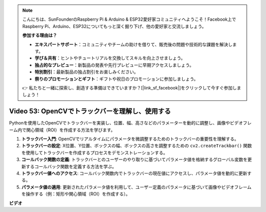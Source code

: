 .. note::

    こんにちは、SunFounderのRaspberry Pi & Arduino & ESP32愛好家コミュニティへようこそ！Facebook上でRaspberry Pi、Arduino、ESP32についてもっと深く掘り下げ、他の愛好家と交流しましょう。

    **参加する理由は？**

    - **エキスパートサポート**：コミュニティやチームの助けを借りて、販売後の問題や技術的な課題を解決します。
    - **学び＆共有**：ヒントやチュートリアルを交換してスキルを向上させましょう。
    - **独占的なプレビュー**：新製品の発表や先行プレビューに早期アクセスしましょう。
    - **特別割引**：最新製品の独占割引をお楽しみください。
    - **祭りのプロモーションとギフト**：ギフトや祝日のプロモーションに参加しましょう。

    👉 私たちと一緒に探索し、創造する準備はできていますか？[|link_sf_facebook|]をクリックして今すぐ参加しましょう！

Video 53: OpenCVでトラックバーを理解し、使用する
=======================================================================================

Pythonを使用したOpenCVでトラックバーを実装し、位置、幅、高さなどのパラメーターを動的に調整し、画像やビデオフレーム内で関心領域（ROI）を作成する方法を学びます。

1. **トラックバー入門**: OpenCVでリアルタイムにパラメータを微調整するためのトラックバーの重要性を理解する。
2. **トラックバーの設定**: X位置、Y位置、ボックスの幅、ボックスの高さを調整するための ``cv2.createTrackbar()`` 関数を使用してトラックバーを作成するプロセスをデモンストレーションする。
3. **コールバック関数の定義**: トラックバーとのユーザーのやり取りに基づいてパラメータ値を格納するグローバル変数を更新するコールバック関数を定義する方法を学ぶ。
4. **トラックバー値へのアクセス**: コールバック関数内でトラックバーの現在値にアクセスし、パラメータ値を動的に更新する。
5. **パラメータ値の適用**: 更新されたパラメータ値を利用して、ユーザー定義のパラメータに基づいて画像やビデオフレームを操作する（例：矩形や関心領域（ROI）を作成する）。

**ビデオ**

.. raw:: html

    <iframe width="700" height="500" src="https://www.youtube.com/embed/sBScHr8H8C0?si=McnHj6bJnrH_rTsP" title="YouTube video player" frameborder="0" allow="accelerometer; autoplay; clipboard-write; encrypted-media; gyroscope; picture-in-picture; web-share" allowfullscreen></iframe>

